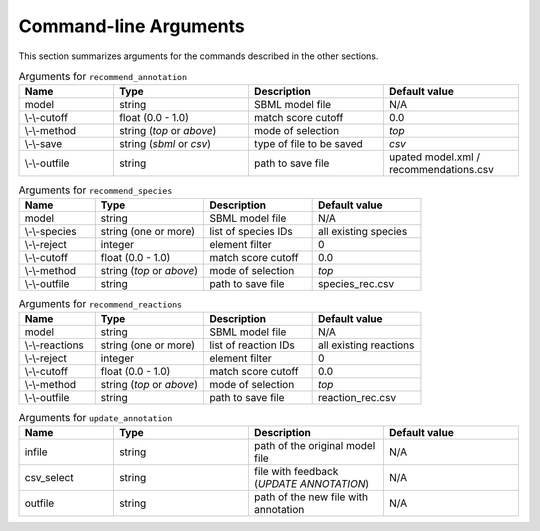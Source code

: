 

Command-line Arguments
======================


This section summarizes arguments for the commands described in the other sections. 

.. list-table:: Arguments for ``recommend_annotation``
   :widths: 35 50 50 50 
   :header-rows: 1

   * - Name
     - Type
     - Description
     - Default value
   * - model
     - string
     - SBML model file
     - N/A
   * - \\-\\-cutoff
     - float (0.0 - 1.0)
     - match score cutoff
     - 0.0
   * - \\-\\-method
     - string (*top* or *above*)
     - mode of selection
     - *top*
   * - \\-\\-save
     - string (*sbml* or *csv*)
     - type of file to be saved
     - *csv*
   * - \\-\\-outfile
     - string 
     - path to save file
     - upated model.xml / recommendations.csv


.. list-table:: Arguments for ``recommend_species``
   :widths: 35 50 50 50 
   :header-rows: 1

   * - Name
     - Type
     - Description
     - Default value
   * - model
     - string
     - SBML model file
     - N/A
   * - \\-\\-species
     - string (one or more)
     - list of species IDs
     - all existing species
   * - \\-\\-reject
     - integer
     - element filter
     - 0
   * - \\-\\-cutoff
     - float (0.0 - 1.0)
     - match score cutoff
     - 0.0
   * - \\-\\-method
     - string (*top* or *above*)
     - mode of selection
     - *top*
   * - \\-\\-outfile
     - string 
     - path to save file
     - species_rec.csv


.. list-table:: Arguments for ``recommend_reactions``
   :widths: 35 50 50 50 
   :header-rows: 1

   * - Name
     - Type
     - Description
     - Default value
   * - model
     - string
     - SBML model file
     - N/A
   * - \\-\\-reactions
     - string (one or more)
     - list of reaction IDs
     - all existing reactions
   * - \\-\\-reject
     - integer
     - element filter
     - 0
   * - \\-\\-cutoff
     - float (0.0 - 1.0)
     - match score cutoff
     - 0.0
   * - \\-\\-method
     - string (*top* or *above*)
     - mode of selection
     - *top*
   * - \\-\\-outfile
     - string 
     - path to save file
     - reaction_rec.csv


.. list-table:: Arguments for ``update_annotation``
   :widths: 35 50 50 50 
   :header-rows: 1

   * - Name
     - Type
     - Description
     - Default value
   * - infile
     - string
     - path of the original model file
     - N/A
   * - csv_select
     - string
     - file with feedback (*UPDATE ANNOTATION*)
     - N/A
   * - outfile
     - string
     - path of the new file with annotation
     - N/A

